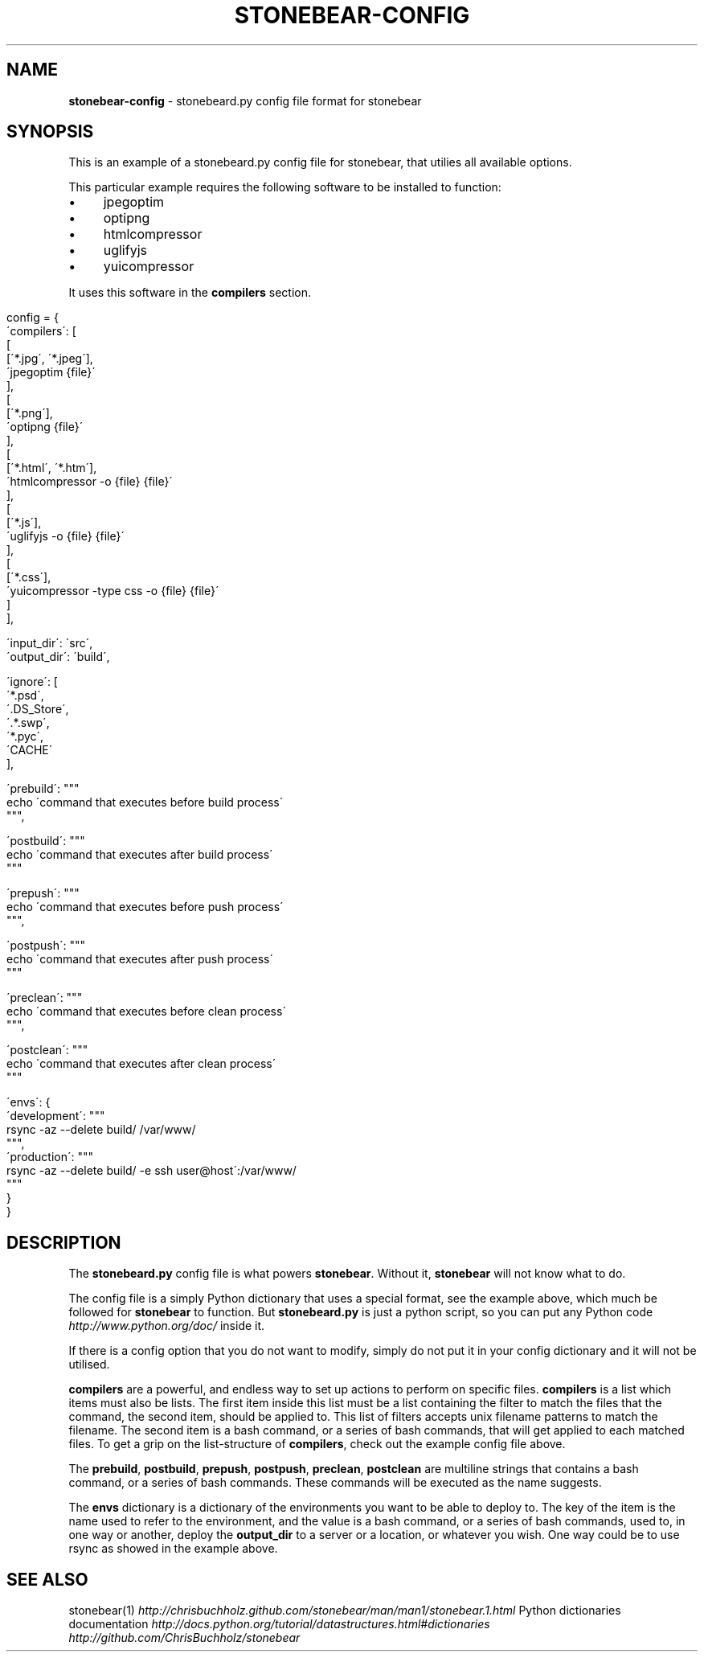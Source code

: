 .\" generated with Ronn/v0.7.3
.\" http://github.com/rtomayko/ronn/tree/0.7.3
.
.TH "STONEBEAR\-CONFIG" "2" "September 2011" "stonebear 0.1" "stonebear manual"
.
.SH "NAME"
\fBstonebear\-config\fR \- stonebeard\.py config file format for stonebear
.
.SH "SYNOPSIS"
This is an example of a stonebeard\.py config file for stonebear, that utilies all available options\.
.
.P
This particular example requires the following software to be installed to function:
.
.IP "\(bu" 4
jpegoptim
.
.IP "\(bu" 4
optipng
.
.IP "\(bu" 4
htmlcompressor
.
.IP "\(bu" 4
uglifyjs
.
.IP "\(bu" 4
yuicompressor
.
.IP "" 0
.
.P
It uses this software in the \fBcompilers\fR section\.
.
.IP "" 4
.
.nf

config = {
    \'compilers\': [
        [
            [\'*\.jpg\', \'*\.jpeg\'],
            \'jpegoptim {file}\'
        ],
        [
            [\'*\.png\'],
            \'optipng {file}\'
        ],
        [
            [\'*\.html\', \'*\.htm\'],
            \'htmlcompressor \-o {file} {file}\'
        ],
        [
            [\'*\.js\'],
            \'uglifyjs \-o {file} {file}\'
        ],
        [
            [\'*\.css\'],
            \'yuicompressor \-type css \-o {file} {file}\'
        ]
    ],

    \'input_dir\':  \'src\',
    \'output_dir\': \'build\',

    \'ignore\': [
        \'*\.psd\',
        \'\.DS_Store\',
        \'\.*\.swp\',
        \'*\.pyc\',
        \'CACHE\'
    ],

    \'prebuild\': """
        echo \'command that executes before build process\'
    """,

    \'postbuild\': """
        echo \'command that executes after build process\'
    """

    \'prepush\': """
        echo \'command that executes before push process\'
    """,

    \'postpush\': """
        echo \'command that executes after push process\'
    """

    \'preclean\': """
        echo \'command that executes before clean process\'
    """,

    \'postclean\': """
        echo \'command that executes after clean process\'
    """

    \'envs\': {
        \'development\': """
            rsync \-az \-\-delete build/ /var/www/
        """,
        \'production\': """
            rsync \-az \-\-delete build/ \-e ssh user@host\':/var/www/
        """
    }
}
.
.fi
.
.IP "" 0
.
.SH "DESCRIPTION"
The \fBstonebeard\.py\fR config file is what powers \fBstonebear\fR\. Without it, \fBstonebear\fR will not know what to do\.
.
.P
The config file is a simply Python dictionary that uses a special format, see the example above, which much be followed for \fBstonebear\fR to function\. But \fBstonebeard\.py\fR is just a python script, so you can put any Python code \fIhttp://www\.python\.org/doc/\fR inside it\.
.
.P
If there is a config option that you do not want to modify, simply do not put it in your config dictionary and it will not be utilised\.
.
.P
\fBcompilers\fR are a powerful, and endless way to set up actions to perform on specific files\. \fBcompilers\fR is a list which items must also be lists\. The first item inside this list must be a list containing the filter to match the files that the command, the second item, should be applied to\. This list of filters accepts unix filename patterns to match the filename\. The second item is a bash command, or a series of bash commands, that will get applied to each matched files\. To get a grip on the list\-structure of \fBcompilers\fR, check out the example config file above\.
.
.P
The \fBprebuild\fR, \fBpostbuild\fR, \fBprepush\fR, \fBpostpush\fR, \fBpreclean\fR, \fBpostclean\fR are multiline strings that contains a bash command, or a series of bash commands\. These commands will be executed as the name suggests\.
.
.P
The \fBenvs\fR dictionary is a dictionary of the environments you want to be able to deploy to\. The key of the item is the name used to refer to the environment, and the value is a bash command, or a series of bash commands, used to, in one way or another, deploy the \fBoutput_dir\fR to a server or a location, or whatever you wish\. One way could be to use rsync as showed in the example above\.
.
.SH "SEE ALSO"
stonebear(1) \fIhttp://chrisbuchholz\.github\.com/stonebear/man/man1/stonebear\.1\.html\fR Python dictionaries documentation \fIhttp://docs\.python\.org/tutorial/datastructures\.html#dictionaries\fR \fIhttp://github\.com/ChrisBuchholz/stonebear\fR
